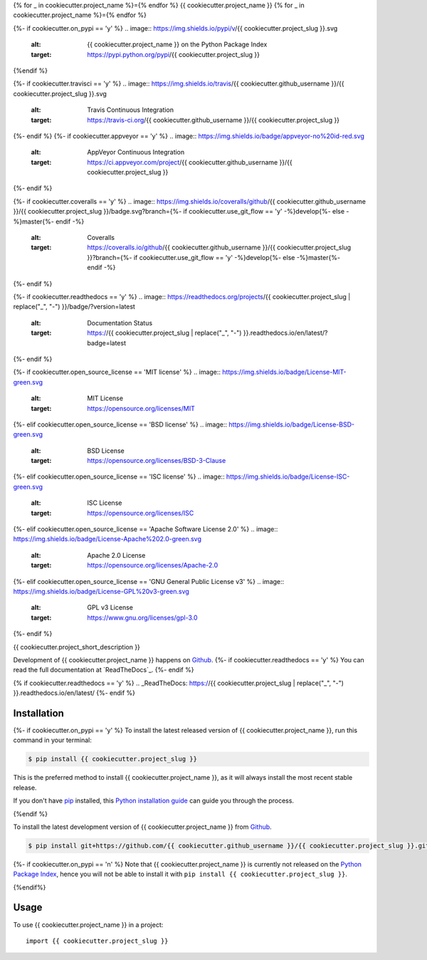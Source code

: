 {% for _ in cookiecutter.project_name %}={% endfor %}
{{ cookiecutter.project_name }}
{% for _ in cookiecutter.project_name %}={% endfor %}

.. image:: https://img.shields.io/badge/github-{{ cookiecutter.github_username }}/{{ cookiecutter.project_slug }}-blue.svg
   :alt: Source code on Github
   :target: https://github.com/{{ cookiecutter.github_username }}/{{ cookiecutter.project_slug }}
{%- if cookiecutter.on_pypi == 'y' %}
.. image:: https://img.shields.io/pypi/v/{{ cookiecutter.project_slug }}.svg
   :alt: {{ cookiecutter.project_name }} on the Python Package Index
   :target: https://pypi.python.org/pypi/{{ cookiecutter.project_slug }}
{%endif %}

{%- if cookiecutter.travisci == 'y' %}
.. image:: https://img.shields.io/travis/{{ cookiecutter.github_username }}/{{ cookiecutter.project_slug }}.svg
   :alt: Travis Continuous Integration
   :target: https://travis-ci.org/{{ cookiecutter.github_username }}/{{ cookiecutter.project_slug }}
{%- endif %}
{%- if cookiecutter.appveyor == 'y' %}
.. image:: https://img.shields.io/badge/appveyor-no%20id-red.svg
   :alt: AppVeyor Continuous Integration
   :target: https://ci.appveyor.com/project/{{ cookiecutter.github_username }}/{{ cookiecutter.project_slug }}
{%- endif %}

{%- if cookiecutter.coveralls == 'y' %}
.. image:: https://img.shields.io/coveralls/github/{{ cookiecutter.github_username }}/{{ cookiecutter.project_slug }}/badge.svg?branch={%- if cookiecutter.use_git_flow == 'y' -%}develop{%- else -%}master{%- endif -%}
   :alt: Coveralls
   :target: https://coveralls.io/github/{{ cookiecutter.github_username }}/{{ cookiecutter.project_slug }}?branch={%- if cookiecutter.use_git_flow == 'y' -%}develop{%- else -%}master{%- endif -%}
{%- endif %}

{%- if cookiecutter.readthedocs == 'y' %}
.. image:: https://readthedocs.org/projects/{{ cookiecutter.project_slug | replace("_", "-") }}/badge/?version=latest
   :alt: Documentation Status
   :target: https://{{ cookiecutter.project_slug | replace("_", "-") }}.readthedocs.io/en/latest/?badge=latest
{%- endif %}

{%- if cookiecutter.open_source_license == 'MIT license' %}
.. image:: https://img.shields.io/badge/License-MIT-green.svg
   :alt: MIT License
   :target: https://opensource.org/licenses/MIT
{%- elif cookiecutter.open_source_license == 'BSD license' %}
.. image:: https://img.shields.io/badge/License-BSD-green.svg
   :alt: BSD License
   :target: https://opensource.org/licenses/BSD-3-Clause
{%- elif cookiecutter.open_source_license == 'ISC license' %}
.. image:: https://img.shields.io/badge/License-ISC-green.svg
   :alt: ISC License
   :target: https://opensource.org/licenses/ISC
{%- elif cookiecutter.open_source_license == 'Apache Software License 2.0' %}
.. image:: https://img.shields.io/badge/License-Apache%202.0-green.svg
   :alt: Apache 2.0 License
   :target: https://opensource.org/licenses/Apache-2.0
{%- elif cookiecutter.open_source_license == 'GNU General Public License v3' %}
.. image:: https://img.shields.io/badge/License-GPL%20v3-green.svg
   :alt: GPL v3 License
   :target: https://www.gnu.org/licenses/gpl-3.0
{%- endif %}

{{ cookiecutter.project_short_description }}

Development of {{ cookiecutter.project_name }} happens on `Github`_. {%- if cookiecutter.readthedocs == 'y' %}
You can read the full documentation at `ReadTheDocs`_.
{%- endif %}

{% if cookiecutter.readthedocs == 'y' %}
.. _ReadTheDocs: https://{{ cookiecutter.project_slug | replace("_", "-") }}.readthedocs.io/en/latest/
{%- endif %}


Installation
------------

{%- if cookiecutter.on_pypi == 'y' %}
To install the latest released version of {{ cookiecutter.project_name }}, run this command in your terminal:

.. code-block:: console

    $ pip install {{ cookiecutter.project_slug }}

This is the preferred method to install {{ cookiecutter.project_name }}, as it will always install the most recent stable release.

If you don't have `pip`_ installed, this `Python installation guide`_ can guide
you through the process.

.. _pip: https://pip.pypa.io
.. _Python installation guide: http://docs.python-guide.org/en/latest/starting/installation/
{%endif %}

To install the latest development version of {{ cookiecutter.project_name }} from `Github`_.

.. code-block:: console

    $ pip install git+https://github.com/{{ cookiecutter.github_username }}/{{ cookiecutter.project_slug }}.git@{%- if cookiecutter.use_git_flow == 'y' -%}develop{%- else -%}master{%- endif -%}#egg={{ cookiecutter.project_slug }}

{%- if cookiecutter.on_pypi == 'n' %}
Note that {{ cookiecutter.project_name }} is currently not released on the `Python Package Index`_, hence you will not be able to install it with ``pip install {{ cookiecutter.project_slug }}``.

.. _Python Package Index: https://pypi.org
{%endif%}

.. _Github: https://github.com/{{ cookiecutter.github_username }}/{{ cookiecutter.project_slug }}

Usage
-----

To use {{ cookiecutter.project_name }} in a project::

    import {{ cookiecutter.project_slug }}
